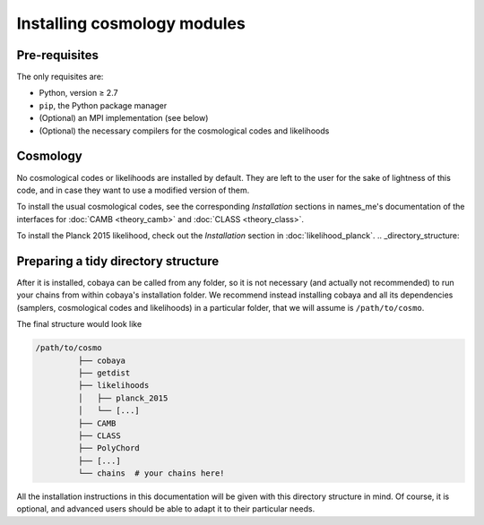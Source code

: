 Installing cosmology modules
============================

.. _install_cosmo_pre:

Pre-requisites
--------------

The only requisites are:

* Python, version ≥ 2.7
* ``pip``, the Python package manager
* (Optional) an MPI implementation (see below)
* (Optional) the necessary compilers for the cosmological codes and likelihoods

Cosmology
---------

No cosmological codes or likelihoods are installed by default. They are left to the user for the sake of lightness of this code, and in case they want to use a modified version of them.

To install the usual cosmological codes, see the corresponding *Installation* sections in names_me's documentation of the interfaces for :doc:`CAMB <theory_camb>` and :doc:`CLASS <theory_class>`.

To install the Planck 2015 likelihood, check out the *Installation* section in :doc:`likelihood_planck`.
.. _directory_structure:

Preparing a tidy directory structure
------------------------------------

After it is installed, cobaya can be called from any folder, so it is not necessary (and actually not recommended) to run your chains from within cobaya's installation folder. We recommend instead installing cobaya and all its dependencies (samplers, cosmological codes and likelihoods) in a particular folder, that we will assume is ``/path/to/cosmo``.

The final structure would look like

.. code-block:: bash

   /path/to/cosmo
            ├── cobaya
            ├── getdist
            ├── likelihoods
            │   ├── planck_2015
            │   └── [...]
            ├── CAMB
            ├── CLASS
            ├── PolyChord
            ├── [...]
            └── chains  # your chains here!

            
All the installation instructions in this documentation will be given with this directory structure in mind. Of course, it is optional, and advanced users should be able to adapt it to their particular needs.
